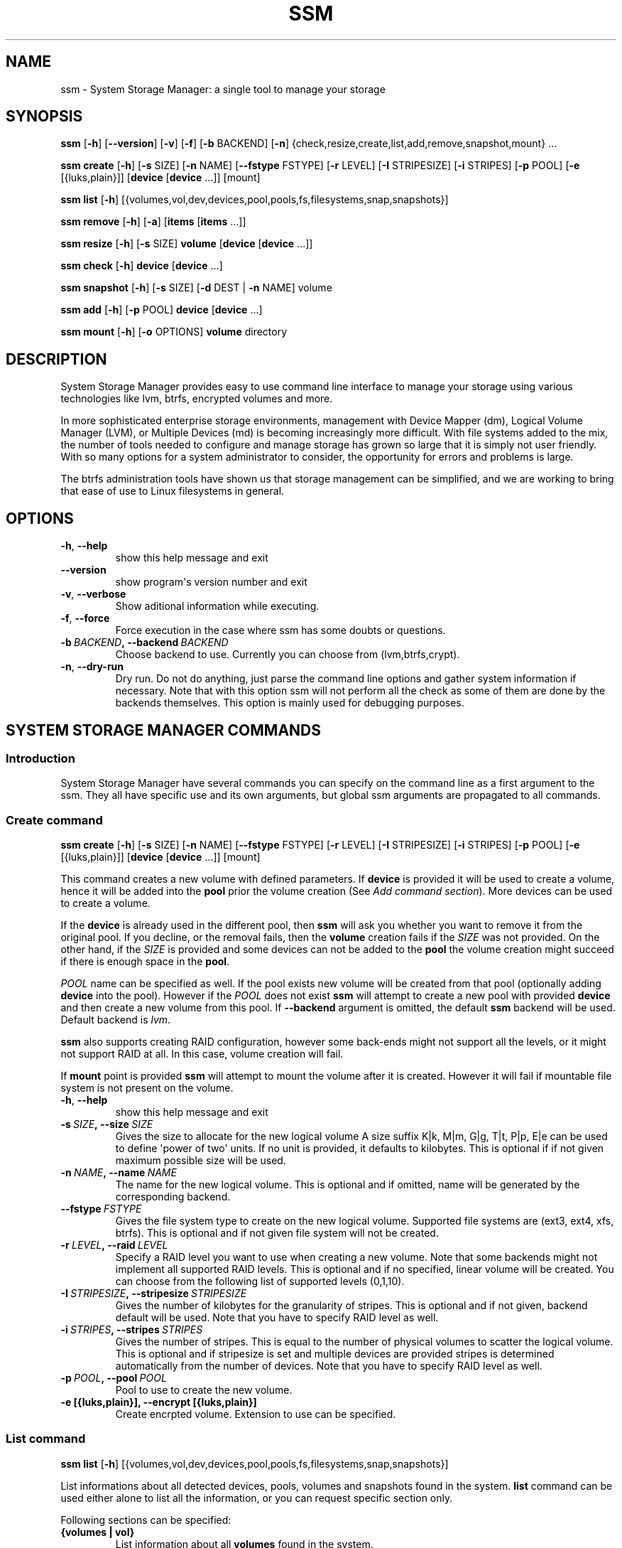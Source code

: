 .\" Man page generated from reStructuredText.
.
.TH "SSM" "8" "October 02, 2013" "0.4" "System Storage Manager"
.SH NAME
ssm \- System Storage Manager: a single tool to manage your storage
.
.nr rst2man-indent-level 0
.
.de1 rstReportMargin
\\$1 \\n[an-margin]
level \\n[rst2man-indent-level]
level margin: \\n[rst2man-indent\\n[rst2man-indent-level]]
-
\\n[rst2man-indent0]
\\n[rst2man-indent1]
\\n[rst2man-indent2]
..
.de1 INDENT
.\" .rstReportMargin pre:
. RS \\$1
. nr rst2man-indent\\n[rst2man-indent-level] \\n[an-margin]
. nr rst2man-indent-level +1
.\" .rstReportMargin post:
..
.de UNINDENT
. RE
.\" indent \\n[an-margin]
.\" old: \\n[rst2man-indent\\n[rst2man-indent-level]]
.nr rst2man-indent-level -1
.\" new: \\n[rst2man-indent\\n[rst2man-indent-level]]
.in \\n[rst2man-indent\\n[rst2man-indent-level]]u
..
.
.nr rst2man-indent-level 0
.
.de1 rstReportMargin
\\$1 \\n[an-margin]
level \\n[rst2man-indent-level]
level margin: \\n[rst2man-indent\\n[rst2man-indent-level]]
-
\\n[rst2man-indent0]
\\n[rst2man-indent1]
\\n[rst2man-indent2]
..
.de1 INDENT
.\" .rstReportMargin pre:
. RS \\$1
. nr rst2man-indent\\n[rst2man-indent-level] \\n[an-margin]
. nr rst2man-indent-level +1
.\" .rstReportMargin post:
..
.de UNINDENT
. RE
.\" indent \\n[an-margin]
.\" old: \\n[rst2man-indent\\n[rst2man-indent-level]]
.nr rst2man-indent-level -1
.\" new: \\n[rst2man-indent\\n[rst2man-indent-level]]
.in \\n[rst2man-indent\\n[rst2man-indent-level]]u
..
.SH SYNOPSIS
.sp
\fBssm\fP [\fB\-h\fP] [\fB\-\-version\fP] [\fB\-v\fP] [\fB\-f\fP] [\fB\-b\fP BACKEND] [\fB\-n\fP] {check,resize,create,list,add,remove,snapshot,mount} ...
.sp
\fBssm\fP \fBcreate\fP [\fB\-h\fP] [\fB\-s\fP SIZE] [\fB\-n\fP NAME] [\fB\-\-fstype\fP FSTYPE] [\fB\-r\fP LEVEL] [\fB\-I\fP STRIPESIZE] [\fB\-i\fP STRIPES] [\fB\-p\fP POOL] [\fB\-e\fP [{luks,plain}]] [\fBdevice\fP [\fBdevice\fP ...]] [mount]
.sp
\fBssm\fP \fBlist\fP [\fB\-h\fP] [{volumes,vol,dev,devices,pool,pools,fs,filesystems,snap,snapshots}]
.sp
\fBssm\fP \fBremove\fP [\fB\-h\fP] [\fB\-a\fP] [\fBitems\fP [\fBitems\fP ...]]
.sp
\fBssm\fP \fBresize\fP [\fB\-h\fP] [\fB\-s\fP SIZE] \fBvolume\fP [\fBdevice\fP [\fBdevice\fP ...]]
.sp
\fBssm\fP \fBcheck\fP [\fB\-h\fP] \fBdevice\fP [\fBdevice\fP ...]
.sp
\fBssm\fP \fBsnapshot\fP [\fB\-h\fP] [\fB\-s\fP SIZE] [\fB\-d\fP DEST | \fB\-n\fP NAME] volume
.sp
\fBssm\fP \fBadd\fP [\fB\-h\fP] [\fB\-p\fP POOL] \fBdevice\fP [\fBdevice\fP ...]
.sp
\fBssm\fP \fBmount\fP [\fB\-h\fP] [\fB\-o\fP OPTIONS] \fBvolume\fP directory
.SH DESCRIPTION
.sp
System Storage Manager provides easy to use command line interface to manage
your storage using various technologies like lvm, btrfs, encrypted volumes and
more.
.sp
In more sophisticated enterprise storage environments, management with Device
Mapper (dm), Logical Volume Manager (LVM), or Multiple Devices (md) is
becoming increasingly more difficult.  With file systems added to the mix, the
number of tools needed to configure and manage storage has grown so large that
it is simply not user friendly.  With so many options for a system
administrator to consider, the opportunity for errors and problems is large.
.sp
The btrfs administration tools have shown us that storage management can be
simplified, and we are working to bring that ease of use to Linux filesystems
in general.
.SH OPTIONS
.INDENT 0.0
.TP
.B \-h\fP,\fB  \-\-help
show this help message and exit
.TP
.B \-\-version
show program\(aqs version number and exit
.TP
.B \-v\fP,\fB  \-\-verbose
Show aditional information while executing.
.TP
.B \-f\fP,\fB  \-\-force
Force execution in the case where ssm has some doubts
or questions.
.TP
.BI \-b \ BACKEND\fP,\fB \ \-\-backend \ BACKEND
Choose backend to use. Currently you can choose from
(lvm,btrfs,crypt).
.TP
.B \-n\fP,\fB  \-\-dry\-run
Dry run. Do not do anything, just parse the command
line options and gather system information if
necessary. Note that with this option ssm will not
perform all the check as some of them are done by the
backends themselves. This option is mainly used for
debugging purposes.
.UNINDENT
.SH SYSTEM STORAGE MANAGER COMMANDS
.SS Introduction
.sp
System Storage Manager have several commands you can specify on the command
line as a first argument to the ssm. They all have specific use and its own
arguments, but global ssm arguments are propagated to all commands.
.SS Create command
.sp
\fBssm\fP \fBcreate\fP [\fB\-h\fP] [\fB\-s\fP SIZE] [\fB\-n\fP NAME] [\fB\-\-fstype\fP FSTYPE] [\fB\-r\fP LEVEL] [\fB\-I\fP STRIPESIZE] [\fB\-i\fP STRIPES] [\fB\-p\fP POOL] [\fB\-e\fP [{luks,plain}]] [\fBdevice\fP [\fBdevice\fP ...]] [mount]
.sp
This command creates a new volume with defined parameters. If \fBdevice\fP is
provided it will be used to create a volume, hence it will be added into the
\fBpool\fP prior the volume creation (See \fIAdd command section\fP). More devices can be used to create a volume.
.sp
If the \fBdevice\fP is already used in the different pool, then \fBssm\fP will
ask you whether you want to remove it from the original pool. If you decline,
or the removal fails, then the \fBvolume\fP creation fails if the \fISIZE\fP was
not provided. On the other hand, if the \fISIZE\fP is provided and some devices
can not be added to the \fBpool\fP the volume creation might succeed if there
is enough space in the \fBpool\fP\&.
.sp
\fIPOOL\fP name can be specified as well. If the pool exists new volume will be
created from that pool (optionally adding \fBdevice\fP into the pool). However
if the \fIPOOL\fP does not exist \fBssm\fP will attempt to create a new pool with
provided \fBdevice\fP and then create a new volume from this pool. If
\fB\-\-backend\fP argument is omitted, the default \fBssm\fP backend will be used.
Default backend is \fIlvm\fP\&.
.sp
\fBssm\fP also supports creating RAID configuration, however some back\-ends
might not support all the levels, or it might not support RAID at all. In
this case, volume creation will fail.
.sp
If \fBmount\fP point is provided \fBssm\fP will attempt to mount the volume after
it is created. However it will fail if mountable file system is not present
on the volume.
.INDENT 0.0
.TP
.B \-h\fP,\fB  \-\-help
show this help message and exit
.TP
.BI \-s \ SIZE\fP,\fB \ \-\-size \ SIZE
Gives the size to allocate for the new logical volume
A size suffix K|k, M|m, G|g, T|t, P|p, E|e can be used
to define \(aqpower of two\(aq units. If no unit is
provided, it defaults to kilobytes. This is optional
if if not given maximum possible size will be used.
.TP
.BI \-n \ NAME\fP,\fB \ \-\-name \ NAME
The name for the new logical volume. This is optional
and if omitted, name will be generated by the
corresponding backend.
.TP
.BI \-\-fstype \ FSTYPE
Gives the file system type to create on the new
logical volume. Supported file systems are (ext3,
ext4, xfs, btrfs). This is optional and if not given
file system will not be created.
.TP
.BI \-r \ LEVEL\fP,\fB \ \-\-raid \ LEVEL
Specify a RAID level you want to use when creating a
new volume. Note that some backends might not
implement all supported RAID levels. This is optional
and if no specified, linear volume will be created.
You can choose from the following list of supported
levels (0,1,10).
.TP
.BI \-I \ STRIPESIZE\fP,\fB \ \-\-stripesize \ STRIPESIZE
Gives the number of kilobytes for the granularity of
stripes. This is optional and if not given, backend
default will be used. Note that you have to specify
RAID level as well.
.TP
.BI \-i \ STRIPES\fP,\fB \ \-\-stripes \ STRIPES
Gives the number of stripes. This is equal to the
number of physical volumes to scatter the logical
volume. This is optional and if stripesize is set and
multiple devices are provided stripes is determined
automatically from the number of devices. Note that
you have to specify RAID level as well.
.TP
.BI \-p \ POOL\fP,\fB \ \-\-pool \ POOL
Pool to use to create the new volume.
.UNINDENT
.INDENT 0.0
.TP
.B \-e [{luks,plain}], \-\-encrypt [{luks,plain}]
Create encrpted volume. Extension to use can be
specified.
.UNINDENT
.SS List command
.sp
\fBssm\fP \fBlist\fP [\fB\-h\fP] [{volumes,vol,dev,devices,pool,pools,fs,filesystems,snap,snapshots}]
.sp
List informations about all detected devices, pools, volumes and snapshots found
in the system. \fBlist\fP command can be used either alone to list all the
information, or you can request specific section only.
.sp
Following sections can be specified:
.INDENT 0.0
.TP
.B {volumes | vol}
List information about all \fBvolumes\fP found in the system.
.TP
.B {devices | dev}
List information about all \fBdevices\fP found in the system. Some devices are
intentionally hidden, like for example cdrom, or DM/MD devices since those
are actually listed as volumes.
.TP
.B {pools | pool}
List information about all \fBpools\fP found in the system.
.TP
.B {filesystems | fs}
List information about all volumes containing \fBfilesystems\fP found in
the system.
.TP
.B {snapshots | snap}
List information about all \fBsnapshots\fP found in the system. Note that some
back\-ends does not support snapshotting and some can not distinguish between
snapshot and regular volume. in this case \fBssm\fP will try to recognize
volume name in order to identify \fBsnapshot\fP, but if the \fBssm\fP regular
expression does not match the snapshot pattern, this snapshot will not be
recognized.
.UNINDENT
.INDENT 0.0
.TP
.B \-h\fP,\fB  \-\-help
show this help message and exit
.UNINDENT
.SS Remove command
.sp
\fBssm\fP \fBremove\fP [\fB\-h\fP] [\fB\-a\fP] [\fBitems\fP [\fBitems\fP ...]]
.sp
This command removes \fBitem\fP from the system. Multiple items can be specified.
If the \fBitem\fP can not be removed for some reason, it will be skipped.
.sp
\fBitem\fP can represent:
.INDENT 0.0
.TP
.B device
Remove \fBdevice\fP from the pool. Note that this can not be done in some
cases where the device is used by pool. You can use \fB\-f\fP argument to
\fIforce\fP removal. If the device does not belong to any pool, it will be
skipped.
.TP
.B pool
Remove the \fBpool\fP from the system. This will also remove all volumes
created from that pool.
.TP
.B volume
Remove the \fBvolume\fP from the system. Note that this will fail if the
\fBvolume\fP is mounted and it can not be \fIforced\fP with \fB\-f\fP\&.
.UNINDENT
.INDENT 0.0
.TP
.B \-h\fP,\fB  \-\-help
show this help message and exit
.TP
.B \-a\fP,\fB  \-\-all
Remove all pools in the system.
.UNINDENT
.SS Resize command
.sp
\fBssm\fP \fBresize\fP [\fB\-h\fP] [\fB\-s\fP SIZE] \fBvolume\fP [\fBdevice\fP [\fBdevice\fP ...]]
.sp
Change size of the \fBvolume\fP and file system. If there is no file system only
the \fBvolume\fP itself will be resized. You can specify \fBdevice\fP to add into
the \fBvolume\fP pool prior the resize. Note that \fBdevice\fP will only be added
into the pool if the \fBvolume\fP size is going to grow.
.sp
If the \fBdevice\fP is already used in the different pool, then \fBssm\fP will
ask you whether you want to remove it from the original pool.
.sp
In some cases file system has to be mounted in order to resize. This will be
handled by \fBssm\fP automatically by mounting the \fBvolume\fP temporarily.
.sp
Note that resizing btrfs subvolume is not supported, only the whole file
system can be resized.
.INDENT 0.0
.TP
.B \-h\fP,\fB  \-\-help
show this help message and exit
.TP
.BI \-s \ SIZE\fP,\fB \ \-\-size \ SIZE
New size of the volume. With the + or \- sign the value
is added to or subtracted from the actual size of the
volume and without it, the value will be set as the
new volume size. A size suffix of [k|K] for kilobytes,
[m|M] for megabytes, [g|G] for gigabytes, [t|T] for
terabytes or [p|P] for petabytes is optional. If no
unit is provided the default is kilobytes.
.UNINDENT
.SS Check command
.sp
\fBssm\fP \fBcheck\fP [\fB\-h\fP] \fBdevice\fP [\fBdevice\fP ...]
.sp
Check the file system consistency on the \fBvolume\fP\&. You can specify multiple
volumes to check. If there is no file system on the \fBvolume\fP, this \fBvolume\fP
will be skipped.
.sp
In some cases file system has to be mounted in order to check the file system
This will be handled by \fBssm\fP automatically by mounting the \fBvolume\fP
temporarily.
.INDENT 0.0
.TP
.B \-h\fP,\fB  \-\-help
show this help message and exit
.UNINDENT
.SS Snapshot command
.sp
\fBssm\fP \fBsnapshot\fP [\fB\-h\fP] [\fB\-s\fP SIZE] [\fB\-d\fP DEST | \fB\-n\fP NAME] volume
.sp
Take a snapshot of existing \fBvolume\fP\&. This operation will fail if back\-end
which the \fBvolume\fP belongs to does not support snapshotting. Note that
you can not specify both \fINAME\fP and \fIDESC\fP since those options are mutually
exclusive.
.sp
In some cases file system has to be mounted in order to take a snapshot of
the \fBvolume\fP\&. This will be handled by \fBssm\fP automatically by mounting the
\fBvolume\fP temporarily.
.INDENT 0.0
.TP
.B \-h\fP,\fB  \-\-help
show this help message and exit
.TP
.BI \-s \ SIZE\fP,\fB \ \-\-size \ SIZE
Gives the size to allocate for the new snapshot volume
A size suffix K|k, M|m, G|g, T|t, P|p, E|e can be used
to define \(aqpower of two\(aq units. If no unit is
provided, it defaults to kilobytes. This is option and
if not give, the size will be determined
automatically.
.TP
.BI \-d \ DEST\fP,\fB \ \-\-dest \ DEST
Destination of the snapshot specified with absolute
path to be used for the new snapshot. This is optional
and if not specified default backend policy will be
performed.
.TP
.BI \-n \ NAME\fP,\fB \ \-\-name \ NAME
Name of the new snapshot. This is optional and if not
specified default backend policy will be performed.
.UNINDENT
.SS Add command
.sp
\fBssm\fP \fBadd\fP [\fB\-h\fP] [\fB\-p\fP POOL] \fBdevice\fP [\fBdevice\fP ...]
.sp
This command adds \fBdevice\fP into the pool. The \fBdevice\fP will not be added if
it\(aqs already part of different pool by default, but user will be asked whether
to remove the device from it\(aqs pool. When multiple devices are provided,
all of them are added into the pool. If one of the devices can not be added
into the pool for any reason, add command will fail. If no pool is specified,
default pool will be chosen. In the case of non existing pool, it will be
created using provided devices.
.INDENT 0.0
.TP
.B \-h\fP,\fB  \-\-help
show this help message and exit
.TP
.BI \-p \ POOL\fP,\fB \ \-\-pool \ POOL
Pool to add device into. If not specified the default
pool is used.
.UNINDENT
.SS Mount command
.sp
\fBssm\fP \fBmount\fP [\fB\-h\fP] [\fB\-o\fP OPTIONS] \fBvolume\fP directory
.sp
This command will mount the \fBvolume\fP at specified \fBdirectory\fP\&. The
\fBvolume\fP can be specified in the same way as with \fBmount(8)\fP, however
in addition one can also specify \fBvolume\fP in the format as it appear in
the \fBssm list\fP table.
.sp
For example, instead of finding out what the device and subvolume id of the
btrfs subvolume "btrfs_pool:vol001" is in order to mount it, on can simply
call \fBssm mount btrfs_pool:vol001 /mnt/test\fP\&.
.sp
One can also specify \fIOPTIONS\fP in the same way as with \fBmount(8)\fP\&.
.INDENT 0.0
.TP
.B \-h\fP,\fB  \-\-help
show this help message and exit
.TP
.BI \-o \ OPTIONS\fP,\fB \ \-\-options \ OPTIONS
Options are specified with a \-o flag followed by a
comma separated string of options. This option is
equivalent to the same mount(8) option.
.UNINDENT
.SH BACK-ENDS
.SS Introduction
.sp
Ssm aims to create unified user interface for various technologies like Device
Mapper (dm), Btrfs file system, Multiple Devices (md) and possibly more. In
order to do so we have a core abstraction layer in \fBssmlib/main.py\fP\&. This
abstraction layer should ideally know nothing about the underlying technology,
but rather comply with \fBdevice\fP, \fBpool\fP and \fBvolume\fP abstraction.
.sp
Various backends can be registered in \fBssmlib/main.py\fP in order to handle
specific storage technology implementing methods like \fIcreate\fP, \fIsnapshot\fP, or
\fIremove\fP volumes and pools. The core will then call these methods to manage
the storage without needing to know what lies underneath it. There are already
several backends registered in ssm.
.SS Btrfs backend
.sp
Btrfs is the file system with many advanced features including volume
management. This is the reason why btrfs is handled differently than other
\fIconventional\fP file systems in \fBssm\fP\&. It is used as a volume
management back\-end.
.sp
Pools, volumes and snapshots can be created with btrfs backend and here
is what it means from the btrfs point of view:
.INDENT 0.0
.TP
.B pool
Pool is actually a btrfs file system itself, because it can be extended
by adding more devices, or shrink by removing devices from it. Subvolumes
and snapshots can also be created. When the new btrfs pool should be created
\fBssm\fP simply creates a btrfs file system, which means that every new
btrfs pool has one volume of the same name as the pool itself which can
not be removed without removing the entire pool. Default btrfs pool name is
\fBbtrfs_pool\fP\&.
.sp
When creating new btrfs pool, the name of the pool is used as the file
system label. If there is already existing btrfs file system in the system
without a label, btrfs pool name will be generated for internal use
in the following format "btrfs_{device base name}".
.sp
Btrfs pool is created when \fBcreate\fP or \fBadd\fP command is used with
devices specified and non existing pool name.
.TP
.B volume
Volume in btrfs back\-end is actually just btrfs subvolume with the
exception of the first volume created on btrfs pool creation, which is
the file system itself. Subvolumes can only be created on btrfs file
system when it is mounted, but user does not have to
worry about that since \fBssm\fP will automatically mount the file
system temporarily in order to create a new subvolume.
.sp
Volume name is used as subvolume path in the btrfs file system and every
object in this path must exists in order to create a volume. Volume name
for internal tracking and for representing to the user is generated in
the format "{pool_name}:{volume name}", but volumes can be also referenced
with its mount point.
.sp
Btrfs volumes are only shown in the \fIlist\fP output, when the file system is
mounted, with the exception of the main btrfs volume \- the file system
itself.
.sp
Also note that btrfs volumes and subvolumes can not be resized. This is
mainly limitation of the btrfs tools which currently does not work
reliably.
.sp
New btrfs volume can be created with \fBcreate\fP command.
.TP
.B snapshot
Btrfs file system support subvolume snapshotting, so you can take a snapshot
of any btrfs volume in the system with \fBssm\fP\&. However btrfs does not
distinguish between subvolumes and snapshots, because snapshot actually is
just a subvolume with some block shared with different subvolume. It means,
that \fBssm\fP is not able to recognize btrfs snapshot directly, but instead
it is trying to recognize special name format of the btrfs volume. However,
if the \fINAME\fP is specified when creating snapshot which does not match the
special pattern, snapshot will not be recognized by the \fBssm\fP and it will
be listed as regular btrfs volume.
.sp
New btrfs snapshot can be created with \fBsnapshot\fP command.
.TP
.B device
Btrfs does not require any special device to be created on.
.UNINDENT
.SS Lvm backend
.sp
Pools, volumes and snapshots can be created with lvm, which pretty much match
the lvm abstraction.
.INDENT 0.0
.TP
.B pool
Lvm pool is just \fIvolume group\fP in lvm language. It means that it is
grouping devices and new logical volumes can be created out of the lvm
pool. Default lvm pool name is \fBlvm_pool\fP\&.
.sp
Lvm pool is created when \fBcreate\fP or \fBadd\fP command is used with
devices specified and non existing pool name.
.TP
.B volume
Lvm volume is just \fIlogical volume\fP in lvm language. Lvm volume can be
created wit \fBcreate\fP command.
.TP
.B snapshot
Lvm volumes can be snapshotted as well. When a snapshot is created from
the lvm volume, new \fIsnapshot\fP volume is created, which can be handled as
any other lvm volume. Unlike \fIbtrfs\fP lvm is able
to distinguish snapshot from regular volume, so there is no need for a
snapshot name to match special pattern.
.TP
.B device
Lvm requires \fIphysical device\fP to be created on the device, but with
\fBssm\fP this is transparent for the user.
.UNINDENT
.SS Crypt backend
.sp
Crypt backend in \fBssm\fP uses cryptsetup and dm\-crypt target to manage
encrypted volumes. Crypt backend can be used as a regular backend for
creating encrypted volumes on top of regular block devices, or even other
volumes (lvm or md volumes for example). Or it can be used to create
encrypted lvm volumes right away in a single step.
.sp
Only volumes can be created with crypt backend. This backend does not
support pooling and does not require special devices.
.INDENT 0.0
.TP
.B pool
Crypt backend does not support pooling it is not possible to create
crypt pool or add a device into a pool.
.TP
.B volume
Volume in crypt backend is the volume created by dm\-crypt which
represent the data on the original encrypted device in unencrypted form.
Crypt backend does not support pooling, so only one device can be used
to create crypt volume. It also does not support raid or any device
concatenation.
.sp
Currently two modes, or extensions are supported luks and plain. Luks
is used by default.For more information about the extensions please see
\fBcryptsetup\fP manual page.
.TP
.B snapshot
Crypt backend does not support snapshotting, however if the encrypted
volume is created on top of the lvm volume, the lvm volume itself can
be snapshotted. The snapshot can be then opened by using \fBcryptsetup\fP\&.
It is possible that this might change in the future so that \fBssm\fP will
be able to activate the volume directly without the extra step.
.TP
.B device
Crypt backend does not require any special device to be created on.
.UNINDENT
.SS MD backend
.sp
MD backend in \fBssm\fP is currently limited to only gather the information
about MD volumes in the system. You can not create or manage MD volumes
or pools, but it will be extended in the future.
.SH EXAMPLES
.sp
\fBList\fP system storage information:
.INDENT 0.0
.INDENT 3.5
.sp
.nf
.ft C
# ssm list
.ft P
.fi
.UNINDENT
.UNINDENT
.sp
\fBList\fP all pools in the system:
.INDENT 0.0
.INDENT 3.5
.sp
.nf
.ft C
# ssm list pools
.ft P
.fi
.UNINDENT
.UNINDENT
.sp
\fBCreate\fP a new 100GB \fBvolume\fP with default lvm backend using \fI/dev/sda\fP and
\fI/dev/sdb\fP with xfs file system:
.INDENT 0.0
.INDENT 3.5
.sp
.nf
.ft C
# ssm create \-\-size 100G \-\-fs xfs /dev/sda /dev/sdb
.ft P
.fi
.UNINDENT
.UNINDENT
.sp
\fBCreate\fP a new \fBvolume\fP with btrfs backend using \fI/dev/sda\fP and \fI/dev/sdb\fP and
let the volume to be RAID 1:
.INDENT 0.0
.INDENT 3.5
.sp
.nf
.ft C
# ssm \-b btrfs create \-\-raid 1 /dev/sda /dev/sdb
.ft P
.fi
.UNINDENT
.UNINDENT
.sp
Using lvm backend \fBcreate\fP a RAID 0 \fBvolume\fP with devices \fI/dev/sda\fP and
\fI/dev/sdb\fP with 128kB stripe size, ext4 file system and mount it on
\fI/home\fP:
.INDENT 0.0
.INDENT 3.5
.sp
.nf
.ft C
# ssm create \-\-raid 0 \-\-stripesize 128k /dev/sda /dev/sdb /home
.ft P
.fi
.UNINDENT
.UNINDENT
.sp
\fBExtend\fP btrfs \fBvolume\fP \fIbtrfs_pool\fP by 500GB and use \fI/dev/sdc\fP and
\fI/dev/sde\fP to cover the resize:
.INDENT 0.0
.INDENT 3.5
.sp
.nf
.ft C
# ssm resize \-s +500G btrfs_pool /dev/sdc /dev/sde
.ft P
.fi
.UNINDENT
.UNINDENT
.sp
\fBShrink volume\fP \fI/dev/lvm_pool/lvol001\fP by 1TB:
.INDENT 0.0
.INDENT 3.5
.sp
.nf
.ft C
# ssm resize \-s\-1t /dev/lvm_pool/lvol001
.ft P
.fi
.UNINDENT
.UNINDENT
.sp
\fBRemove\fP \fI/dev/sda\fP \fBdevice\fP from the pool, remove the \fIbtrfs_pool\fP
\fBpool\fP and also remove the \fBvolume\fP \fI/dev/lvm_pool/lvol001\fP:
.INDENT 0.0
.INDENT 3.5
.sp
.nf
.ft C
# ssm remove /dev/sda btrfs_pool /dev/lvm_pool/lvol001
.ft P
.fi
.UNINDENT
.UNINDENT
.sp
\fBTake a snapshot\fP of the btrfs volume \fIbtrfs_pool:my_volume\fP:
.INDENT 0.0
.INDENT 3.5
.sp
.nf
.ft C
# ssm snapshot btrfs_pool:my_volume
.ft P
.fi
.UNINDENT
.UNINDENT
.sp
\fBAdd devices\fP \fI/dev/sda\fP and \fI/dev/sdb\fP into the \fIbtrfs_pool\fP pool:
.INDENT 0.0
.INDENT 3.5
.sp
.nf
.ft C
# ssm add \-p btrfs_pool /dev/sda /dev/sdb
.ft P
.fi
.UNINDENT
.UNINDENT
.sp
\fBMount btrfs subvolume\fP \fIbtrfs_pool:vol001\fP on \fI/mnt/test\fP:
.INDENT 0.0
.INDENT 3.5
.sp
.nf
.ft C
# ssm mount btrfs_pool:vol001 /mnt/test
.ft P
.fi
.UNINDENT
.UNINDENT
.SH ENVIRONMENT VARIABLES
.INDENT 0.0
.TP
.B SSM_DEFAULT_BACKEND
Specify which backend will be used by default. This can be overridden by
specifying \fB\-b\fP or \fB\-\-backend\fP argument. Currently only \fIlvm\fP and \fIbtrfs\fP
is supported.
.TP
.B SSM_LVM_DEFAULT_POOL
Name of the default lvm pool to be used if \fB\-p\fP or \fB\-\-pool\fP argument
is omitted.
.TP
.B SSM_BTRFS_DEFAULT_POOL
Name of the default btrfs pool to be used if \fB\-p\fP or \fB\-\-pool\fP argument
is omitted.
.TP
.B SSM_PREFIX_FILTER
When this is set \fBssm\fP will filter out all devices, volumes and pools
which name does not start with this prefix. It is used mainly in \fBssm\fP
test suite to make sure that we do not scramble local system
configuration.
.UNINDENT
.SH LICENCE
.sp
(C)2011 Red Hat, Inc., Lukas Czerner <\fI\%lczerner@redhat.com\fP>
.sp
This program is free software: you can redistribute it and/or modify
it under the terms of the GNU General Public License as published by
the Free Software Foundation, either version 2 of the License, or
(at your option) any later version.
.sp
This program is distributed in the hope that it will be useful,
but WITHOUT ANY WARRANTY; without even the implied warranty of
MERCHANTABILITY or FITNESS FOR A PARTICULAR PURPOSE.  See the
GNU General Public License for more details.
.sp
You should have received a copy of the GNU General Public License
along with this program.  If not, see <\fI\%http://www.gnu.org/licenses/\fP>.
.SH REQUIREMENTS
.sp
Python 2.6 or higher is required to run this tool. System Storage Manager
can only be run as root since most of the commands requires root privileges.
.sp
There are other requirements listed bellow, but note that you do not
necessarily need all dependencies for all backends, however if some of the
tools required by the backend is missing, the backend would not work.
.SS Python modules
.INDENT 0.0
.IP \(bu 2
os
.IP \(bu 2
re
.IP \(bu 2
sys
.IP \(bu 2
stat
.IP \(bu 2
argparse
.IP \(bu 2
datetime
.IP \(bu 2
threading
.IP \(bu 2
subprocess
.UNINDENT
.SS System tools
.INDENT 0.0
.IP \(bu 2
tune2fs
.IP \(bu 2
fsck.SUPPORTED_FS
.IP \(bu 2
resize2fs
.IP \(bu 2
xfs_db
.IP \(bu 2
xfs_check
.IP \(bu 2
xfs_growfs
.IP \(bu 2
mkfs.SUPPORTED_FS
.IP \(bu 2
which
.IP \(bu 2
mount
.IP \(bu 2
blkid
.IP \(bu 2
wipefs
.UNINDENT
.SS Lvm backend
.INDENT 0.0
.IP \(bu 2
lvm2 binaries
.UNINDENT
.SS Btrfs backend
.INDENT 0.0
.IP \(bu 2
btrfs progs
.UNINDENT
.SS Crypt backend
.INDENT 0.0
.IP \(bu 2
dmsetup
.IP \(bu 2
cryptsetup
.UNINDENT
.SH AVAILABILITY
.sp
\fBSystem storage manager\fP is available from
\fI\%http://storagemanager.sourceforge.net\fP\&. You can subscribe to
\fI\%storagemanager-devel@lists.sourceforge.net\fP to follow the current development.
.SH AUTHOR
Lukáš Czerner <lczerner@redhat.com>
.SH COPYRIGHT
2012, Red Hat, Inc., Lukáš Czerner <lczerner@redhat.com>
.\" Generated by docutils manpage writer.
.
